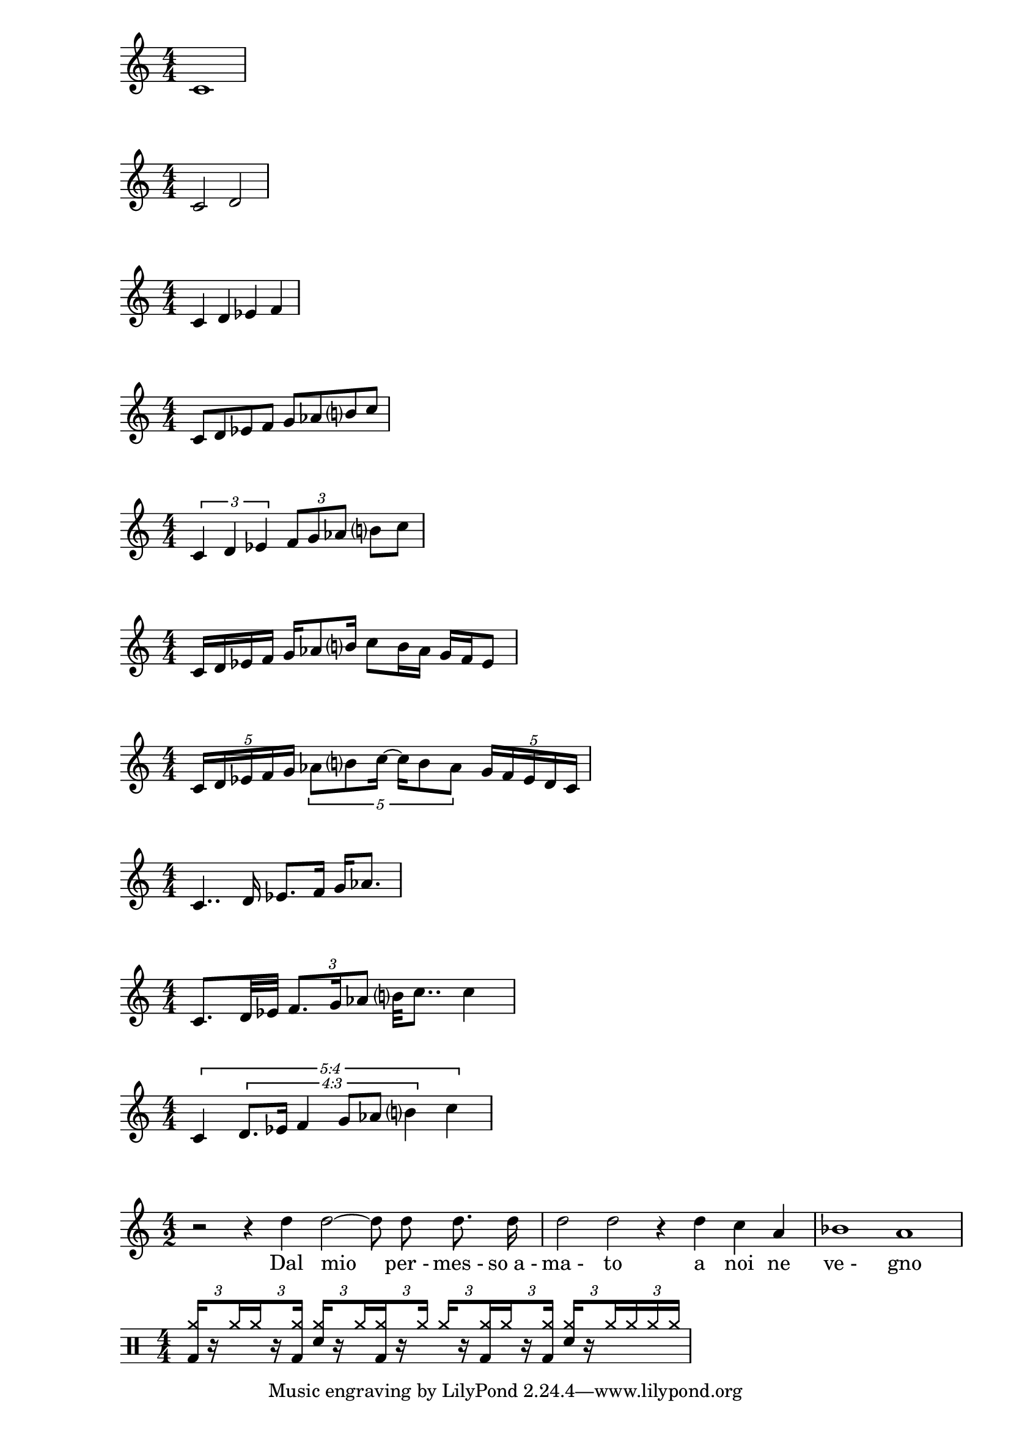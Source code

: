 %%%%%%%%%%%%%%%%%%%%%%%%%%%%%%%%%%%%%%%%%%%%%%%%%%%%%%%%%%%%%%%%%%%%%%%%%%%%%%%%
% Writing Rhythms
%%%%%%%%%%%%%%%%%%%%%%%%%%%%%%%%%%%%%%%%%%%%%%%%%%%%%%%%%%%%%%%%%%%%%%%%%%%%%%%%

% Whole Note
\score{
  \relative c'
  {
    \numericTimeSignature
    c1
  }
  \layout{}
}

% Half Note
\score{
  \relative c'
  {
    \numericTimeSignature
    c2 d
  }
  \layout{}
}

% Quarter Note
\score{
  \relative c'
  {
    \numericTimeSignature
    c4 d ees f
  }
  \layout{}
}

% Eight Note
\score{
  \relative c'
  {
    \numericTimeSignature
    c8 d ees f g aes b? c
  }
  \layout{}
}

% Triplet
\score{
  \relative c'
  {
    \numericTimeSignature
    \tuplet 3/2 { c4 d ees }
    \tuplet 3/2 { f8 g aes }
    b? c
  }
  \layout{}
}

% Sixteenth Note
\score{
  \relative c'
  {
    \numericTimeSignature
    c16 d ees f
    g16 aes8 b?16
    c8 b16 aes
    g f ees8
  }
  \layout{}
}

% Quintuplet
\score{
  \relative c'
  {
    \numericTimeSignature
    \tuplet 5/4 { c16 d ees f g }
    \tuplet 5/4 { aes8 b? c16~ c16 b8 aes }
    \tuplet 5/4 { g16 f ees d c }
  }
  \layout{}
}

% Dotted Rhythms
\score{
  \relative c'
  {
    \numericTimeSignature
    c4.. d16 ees8. f16 g aes8.
  }
  \layout{}
}

% Mixture
\score{
  \relative c'
  {
    \numericTimeSignature
    c8. d32 ees
    \tuplet 3/2 { f8. g16 aes8 }
    b?32 c8..
    c4
  }
  \layout{}
}

% New Complexity
\score{
  \relative c'
  {
    \numericTimeSignature
    \override TupletNumber.text = #tuplet-number::calc-fraction-text
    \tuplet 5/4 {
      c4
      \tuplet 4/3 {
        d8. ees16 f4 g8 aes b?4
      }
      c4
    }
  }
  \layout{}
}

%%%%%%%%%%%%%%%%%%%%%%%%%%%%%%%%%%%%%%%%%%%%%%%%%%%%%%%%%%%%%%%%%%%%%%%%%%%%%%%%
% Orfeo Examples
%%%%%%%%%%%%%%%%%%%%%%%%%%%%%%%%%%%%%%%%%%%%%%%%%%%%%%%%%%%%%%%%%%%%%%%%%%%%%%%%

% Orfeo, La Musica (excerpt)
\score {
  \relative c'' {
    \autoBeamOff
    \time 4/2
    r2 r4 d d2 ~d8 d d8. d16 |
    d2 d r4 d c a |
    bes1 a |
  }
  \addlyrics {
    Dal mio "per -" "mes -" "so a -"
    "ma -" to a noi ne "ve -" gno
  }
  \layout {
    \context { \Score \omit BarNumber }
  }
}

% 16th-Note Shuffle
\score{
  {
    \new DrumStaff
    \drummode {
      \stemUp
      \numericTimeSignature
      \override TupletBracket.bracket-visibility = ##f

      \tuplet 3/2 {
        <bd cymr>16[
        \set stemLeftBeamCount = #1
        \set stemRightBeamCount = #1
        r
        \set stemLeftBeamCount = #1
        cymr
      }
      \tuplet 3/2 {
        \set stemRightBeamCount = #1
        cymr
        \set stemLeftBeamCount = #1
        \set stemRightBeamCount = #1
        r
        <bd cymr>]
      }

      \tuplet 3/2 {
        <sn cymr>[
        \set stemLeftBeamCount = #1
        \set stemRightBeamCount = #1
        r
        \set stemLeftBeamCount = #1
        cymr
      }
      \tuplet 3/2 {
        \set stemRightBeamCount = #1
        <bd cymr>
        \set stemLeftBeamCount = #1
        \set stemRightBeamCount = #1
        r
        cymr]
      }

      \tuplet 3/2 {
        cymr[
        \set stemLeftBeamCount = #1
        \set stemRightBeamCount = #1
        r
        \set stemLeftBeamCount = #1
        <bd cymr>
      }
      \tuplet 3/2 {
        \set stemRightBeamCount = #1
        cymr
        \set stemLeftBeamCount = #1
        \set stemRightBeamCount = #1
        r
        <bd cymr>]
      }

      \tuplet 3/2 {
        <sn cymr>[
        \set stemLeftBeamCount = #1
        \set stemRightBeamCount = #1
        r
        \set stemLeftBeamCount = #1
        cymr
      }
      \tuplet 3/2 {
        cymr
        cymr
        cymr]
      }
    }
  }
  \layout{}
}
